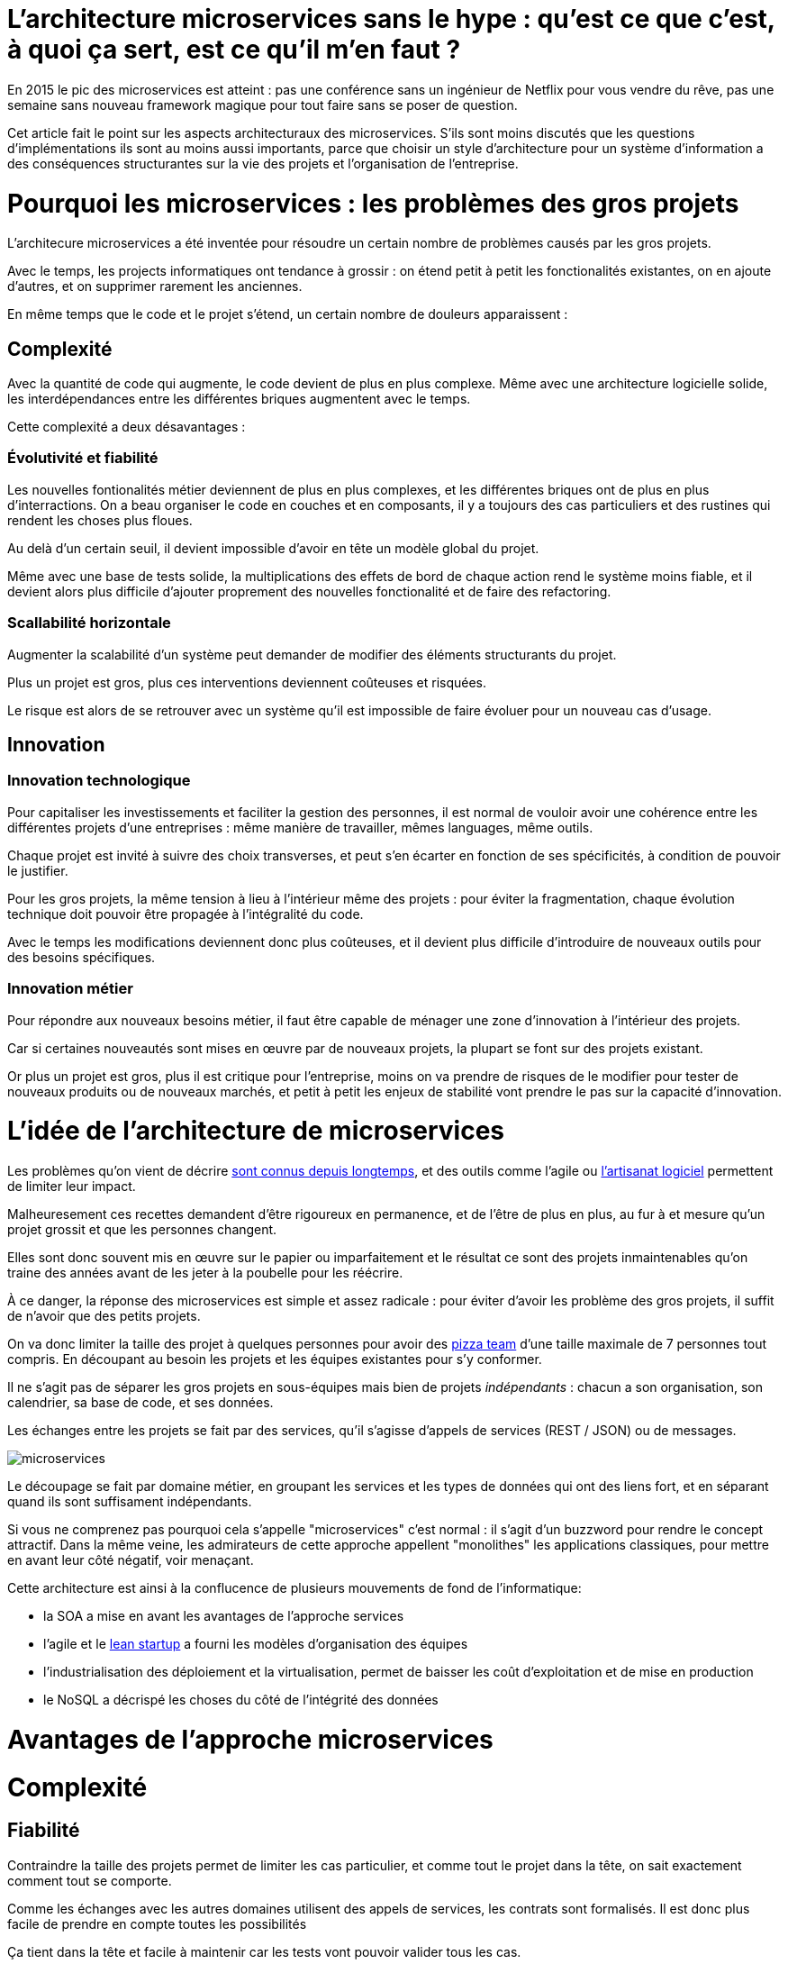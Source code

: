= L'architecture microservices sans le hype : qu'est ce que c'est, à quoi ça sert, est ce qu'il m'en faut ?
:icons: font

En 2015 le pic des microservices est atteint :
pas une conférence sans un ingénieur de Netflix pour vous vendre du rêve,
pas une semaine sans nouveau framework magique pour tout faire sans se poser de question.

Cet article fait le point sur les aspects architecturaux des microservices.
S'ils sont moins discutés que les questions d'implémentations ils sont au moins aussi importants,
parce que choisir un style d'architecture pour un système d'information a des conséquences structurantes sur la vie des projets et l'organisation de l'entreprise.

= Pourquoi les microservices : les problèmes des gros projets

L'architecure microservices a été inventée pour résoudre un certain nombre de problèmes causés par les gros projets.

Avec le temps, les projects informatiques ont tendance à grossir : on étend petit à petit les fonctionalités existantes, on en ajoute d'autres, et on supprimer rarement les anciennes.

En même temps que le code et le projet s'étend, un certain nombre de douleurs apparaissent :

== Complexité

Avec la quantité de code qui augmente, le code devient de plus en plus complexe.
Même avec une architecture logicielle solide, les interdépendances entre les différentes briques augmentent avec le temps.

Cette complexité a deux désavantages :

=== Évolutivité et fiabilité

Les nouvelles fontionalités métier deviennent de plus en plus complexes, et les différentes briques ont de plus en plus d'interractions.
On a beau organiser le code en couches et en composants, il y a toujours des cas particuliers et des rustines qui rendent les choses plus floues.

Au delà d'un certain seuil, il devient impossible d'avoir en tête un modèle global du projet.

Même avec une base de tests solide, la multiplications des effets de bord de chaque action rend le système moins fiable, et il devient alors plus difficile d'ajouter proprement des nouvelles fonctionalité et de faire des refactoring.

=== Scallabilité horizontale

Augmenter la scalabilité d'un système peut demander de modifier des éléments structurants du projet.

Plus un projet est gros, plus ces interventions deviennent coûteuses et risquées.

Le risque est alors de se retrouver avec un système qu'il est impossible de faire évoluer pour un nouveau cas d'usage.

== Innovation

=== Innovation technologique

Pour capitaliser les investissements et faciliter la gestion des personnes, il est normal de vouloir avoir une cohérence entre les différentes projets d'une entreprises : même manière de travailler, mêmes languages, même outils.

Chaque projet est invité à suivre des choix transverses, et peut s'en écarter en fonction de ses spécificités, à condition de pouvoir le justifier.

Pour les gros projets, la même tension à lieu à l'intérieur même des projets : pour éviter la fragmentation, chaque évolution technique doit pouvoir être propagée à l'intégralité du code.

Avec le temps les modifications deviennent donc plus coûteuses, et il devient plus difficile d'introduire de nouveaux outils pour des besoins spécifiques.

=== Innovation métier

Pour répondre aux nouveaux besoins métier, il faut être capable de ménager une zone d'innovation à l'intérieur des projets.

Car si certaines nouveautés sont mises en œuvre par de nouveaux projets, la plupart se font sur des projets existant.

Or plus un projet est gros, plus il est critique pour l'entreprise, moins on va prendre de risques de le modifier pour tester de nouveaux produits ou de nouveaux marchés, et petit à petit les enjeux de stabilité vont prendre le pas sur la capacité d'innovation.

= L'idée de l'architecture de microservices

Les problèmes qu'on vient de décrire link:http://www.octo.com/fr/publications/4-une-politique-pour-le-systeme-d-information[sont connus depuis longtemps],
et des outils comme l'agile ou link:http://blog.octo.com/software-craftsmanship-une-culture-a-transmettre/[l'artisanat logiciel] permettent de limiter leur impact.

Malheuresement ces recettes demandent d'être rigoureux en permanence,
et de l'être de plus en plus, au fur à et mesure qu'un projet grossit et que les personnes changent.

Elles sont donc souvent mis en œuvre sur le papier ou imparfaitement
et le résultat ce sont des projets inmaintenables qu'on traine des années avant de les jeter à la poubelle pour les réécrire.

À ce danger, la réponse des microservices est simple et assez radicale :
pour éviter d'avoir les problème des gros projets, il suffit de n'avoir que des petits projets.

On va donc limiter la taille des projet à quelques personnes pour avoir des link:http://blog.octo.com/2-pizza-team/[pizza team] d'une taille maximale de 7 personnes tout compris.
En découpant au besoin les projets et les équipes existantes pour s'y conformer.

Il ne s'agit pas de séparer les gros projets en sous-équipes mais bien de projets _indépendants_ : chacun a son organisation, son calendrier, sa base de code, et ses données.

Les échanges entre les projets se fait par des services, qu'il s'agisse d'appels de services (REST / JSON) ou de messages.

image::microservices.png[]

Le découpage se fait par domaine métier, en groupant les services et les types de données qui ont des liens fort, et en séparant quand ils sont suffisament indépendants.

Si vous ne comprenez pas pourquoi cela s'appelle "microservices" c'est normal :
il s'agit d'un buzzword pour rendre le concept attractif.
Dans la même veine,
les admirateurs de cette approche appellent "monolithes" les applications classiques,
pour mettre en avant leur côté négatif, voir menaçant.

Cette architecture est ainsi à la conflucence de plusieurs mouvements de fond de l'informatique:

- la SOA a mise en avant les avantages de l'approche services
- l'agile et le link:http://blog.octo.com/lean-startup/[lean startup] a fourni les modèles d'organisation des équipes
- l'industrialisation des déploiement et la virtualisation, permet de baisser les coût d'exploitation et de mise en production
- le NoSQL a décrispé les choses du côté de l'intégrité des données

= Avantages de l'approche microservices

= Complexité

== Fiabilité

Contraindre la taille des projets permet de limiter les cas particulier, et comme tout le projet dans la tête, on sait exactement comment tout se comporte.

Comme les échanges avec les autres domaines utilisent des appels de services, les contrats sont formalisés. Il est donc plus facile de prendre en compte toutes les possibilités

Ça tient dans la tête et facile à maintenir car les tests vont pouvoir valider tous les cas.

=== Scallabilité horizontable

Plus facile de résoudre des problèmes en refactorant le code ou en le réécrivant complètement.

=== Fiabilité

On a explicité les interface donc moins d'interférences entre les différentes briques et donc moins de bug.

De même avec les appels de services on a plus tendance à prendre en compte les cas d'erreurs que dans des appels internes.

== Innovation

- Tech : chaque projet a sa marge de manœuvre
- Métier : Si tout est structuré en services il est facile de démarrer un nouveau projet en utilisant les données des autres et d'expérimenter, et plus facile de décomissionner.
- Orga : avec des petites équipes il est facile d'expérimenter de nouvelles approches

= Les prérequis et les limites

Ceux qu'on avait déjà dans la SOA classique, dont les microservices sont une déclinaisonn.
Mais avec un niveau supplémentaire : avant on pouvait s'en accomoder même si ça grinçait alors que là c'est devenu critique.

== Le système devient distribué

Avec des applications classiques on essaie de faire en sorte d'avoir des états indépendants entre les différentes applications.

Dans le passage au microservices, le système devient distribué, ce qui introduit tout une nouvelle typologie d'erreurs qui sont intrinsèquement difficile à résoudre.

Le cas le plus compliqué est celui des transactions :
il faut alors gérer des transactions link:https://en.wikipedia.org/wiki/Two-phase_commit_protocol[en deux phases] ou gérer des annulations.

Même quand on peut se passer de transaction : on a souvent des références cross-applications, et donc un système de gestion d'évènements asynchrones voire de cache à mettre en œuvre.

Il faut également gérer les cas d'indisponibilités des services externes. On peut limiter les risques avec l'approche "design for failure" mais ça demande d'être très rigoureux et ça ajoute de travail.

Finalement il est plus difficile de tester le système.
Les tests d'intégration deviennent très compliqués du fait de la multiplication des applications : il faut préparer les données, tester les erreurs.

== Services à valeur ajoutée

Même si l'approche REST propose de manipuler des entités simples, on a toujours une proportion d'appels "à valeurs ajoutés" qui qui font appels à plusieurs domaines.

Lorsqu'ils sont placés dans des applications différentes, ça multiplie les cas d'erreurs à gérer, et ça ajoute des latences reseau.

Au pire ça demande d'ajouter des appels spécifiques (bulk ou custom) et du cache.

== Évolutions transverses

Plus difficile de mettre en œuvre les évolutions transverses : dans un projet tu peux le faire en une fois, là sur plusieurs projets indépendants c'est plus compliqués.
Ça demande de forcer une synchronization ou de gérer des versions et de la compatibilité.

Rendu encore plus difficile quand on veut itérer rapidement sur des nouvelles versions de services car ça demande à chacun de se synchronizer en permanence.

Pour garder une certaine souplesse, la solution naturelle est alors d'isoler des grappes de projets des autres en limitant les interconnections entre groupes (pattern link:http://blog.octo.com/services-rest-ne-jetez-pas-la-soa-avec-leau-du-bain/[Royaume-émissaire]).
Le risque est alors d'ajouter une couche de management intermédiaire qui ne soit pas au contact direct des projets.

image::royaumes.png[]

== Démarrage de projet rapides et allocation de personnes.

Il ne faut pas qu'il y ait trop de coût orga pour créer un nouveau projet :
créer les équipes, paperasse, définition de budget ... peut être très coûteux.
Pendant la phase de développement un petit projet est plus sensible aux variations dans le volume de travail
alors qu'avec un gros projet on peut réallouer la capacité à faire entre différentes parties,
il faut donc pouvoir ajouter ou supprimer des personnes sans que ça pose trop de contrainte.

On ne parle pas de pools de développeurs partagés ou de déplacer les personnes comme des pions, mais d'avoir une certaine souplesse.

== Devops et provisionning

On multiplie les applications et donc les déploiements, donc il faut un workflow très efficace au niveau outil et process.

D'autant plus vrai pour les tests et les POC où on veut des environements temporaire sous forme de sandbox.

== Maturité d'exploitation et monitoring

Beaucoup plus de services avec des dépendances partout ça suppose :

- un très bon monitoring de flux pour pouvoir rapidement savoir où se posent les problèmes
- une grande maturité d'exploitation car ça va multiplier les pannes
- un monitoring accessibles aux consommatteurs des services pour qu'ils puissent voir d'où vient la panne quand ça a un impact sur eux

== Technos

Risque de technos mal choisies car choix moins stratégique : il faut quand même faire des choix pérènnes car le but n'est pas de tout jeter au bout de 6 mois : il ne s'agit pas de POC technologiques.

Risque de négliger les bonnes pratiques de dev car il y a moins d'enjeux et moins de risque. C'est vrai que dans un projet plus petit la dette technique coûte moins cher, mais un des objectifs c'est quand même d'être plus réactif.

De plus, si les applications ont des scopes réduits, elles seront régulièrement mises en pause pendant les moments où il n'y a pas d'évolution sur ce domaine précis. Dans ce cas la connaissance se perdra plus facilement.

== Micro gestion

Gros projet : plus facile d'avoir une gestion stratégique, le mode microservice avec chaque projet avec un PO ça demande d'être mature dans ses priorisations.

= Est ce qu'il m'en faut ?

La SOA c'est pour gérer la complexité organisationnelle et métier en distribuant les choses.
Il faut avoir un besoin fort sur ces aspects.
On va diminuer la complexité d'un gros élement sur certains axes en le séparant en plusieurs,
mais en échange on aura un surcoût à d'autres endroits.

On peut avoir des monolithes bien organisés, scalables ... mais ça demande une forte discipline interne.
Séparer en plusieurs composants si c'est bien fait ça force les choses à être sous contrôle, par contre si c'est mal fait ça peut cumuler les inconvénients avec peu d'avantages.

Il faut être mature sur un certain nombre de choses sinon on court à la catastrophe.

Ne vous dites pas qu'il vous faut des microservices : demandez vous si vous avez ces deux problème, et si vous avez bien ces deux problèmes posez vous la question.

= Comment j'y vais

Pas de magic bullet.

== From scracth : difficile

Monolithe vs. microservices : compliqué de déterminer a priori les limites où il faut découper les microservices.
Se tromper est coûteux car il faut faire du refactoring cross-projet.

== Cas favorable : peler un monolithe

Cas classique c'est le monolithe que tu "pèles" des services à l'extérieur en externalisant des partie à la bordure du système : on ne se retrouve pas avec 50 mini-appli mais :

- une appli moyenne avec les choses où c'est trop compliqué et / ou ça ne vaut pas la peine de découper
- quelques micro-service qui gravitent atour, et qui vont s'en éloigner avec le temps.

image::decoupage.png[]

C'est rendu d'autant plus facile que l'application initiale est bien structurée en couche technique et en briques métier et que cette restructuration est respectée, sinon il faut beaucoup détricoter.

Avant toute chose régler les problèmes que va poser la distribution des données : c'est très structurant et ça peut empêcher l'opération.

Pas forcément à sens unique : ne pas hésiter à réintégrer des projets qui ont été sorti ou à en fusionner, en fonction de besoin métier ou archi.

[TIP]
.Liens
====

- link:http://philcalcado.com/2015/09/08/how_we_ended_up_with_microservices.html[How we ended up with microservices] sur l'expérience de SoundCloud
- link:http://sanderhoogendoorn.com/blog/index.php/microservices-the-good-the-bad-and-the-ugly/[Microservices. The good, the bad and the ugly]
- link:http://blog.acolyer.org/2015/09/10/out-of-the-fire-swamp-part-iii-go-with-the-flow/[Out of the Fire Swamp – Part III, Go with the flow] sur les questions de données
- link:https://www.nginx.com/blog/introduction-to-microservices/[Introduction to Microservices] sur le blog de Nginx
- link:http://martinfowler.com/bliki/MonolithFirst.html[MonolithFirst] par Martin Fowler
